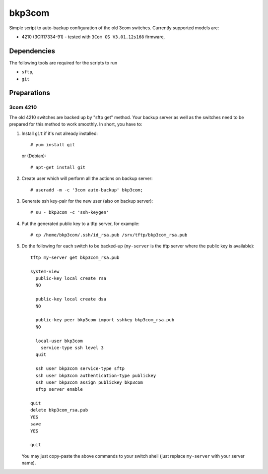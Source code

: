 bkp3com
=======

Simple script to auto-backup configuration of the old 3com switches.
Currently supported models are:

- 4210 (3CR17334-91) - tested with ``3Com OS V3.01.12s168`` firmware,


Dependencies
------------

The following tools are required for the scripts to run

- ``sftp``,
- ``git``

Preparations
------------

3com 4210
^^^^^^^^^

The old 4210 switches are backed up by "sftp get" method. Your backup server as
well as the switches need to be prepared for this method to work smoothly. In
short, you have to:

#. Install ``git`` if it's not already installed::

      # yum install git
   
   or (Debian)::

      # apt-get install git

#. Create user which will perform all the actions on backup server::

      # useradd -m -c '3com auto-backup' bkp3com;

#. Generate ssh key-pair for the new user (also on backup server)::

      # su - bkp3com -c 'ssh-keygen'

#. Put the generated public key to a tftp server, for example::

      # cp /home/bkp3com/.ssh/id_rsa.pub /srv/tftp/bkp3com_rsa.pub

#. Do the following for each switch to be backed-up (``my-server`` is the tftp
   server where the public key is available)::

      tftp my-server get bkp3com_rsa.pub

      system-view
        public-key local create rsa
        NO

        public-key local create dsa
        NO

        public-key peer bkp3com import sshkey bkp3com_rsa.pub
        NO

        local-user bkp3com
          service-type ssh level 3
        quit

        ssh user bkp3com service-type sftp
        ssh user bkp3com authentication-type publickey
        ssh user bkp3com assign publickey bkp3com
        sftp server enable

      quit
      delete bkp3com_rsa.pub
      YES
      save
      YES

      quit
    
   You may just copy-paste the above commands to your switch shell (just
   replace ``my-server`` with your server name).
